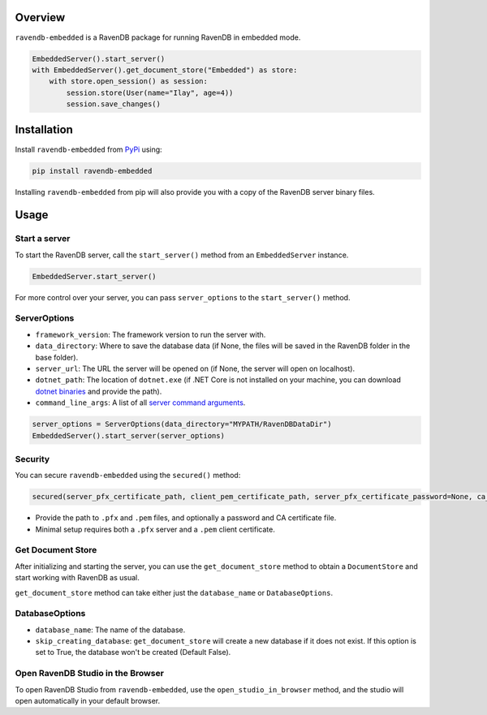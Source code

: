 ========
Overview
========

``ravendb-embedded`` is a RavenDB package for running RavenDB in embedded mode.

.. code-block:: python

    EmbeddedServer().start_server()
    with EmbeddedServer().get_document_store("Embedded") as store:
        with store.open_session() as session:
            session.store(User(name="Ilay", age=4))
            session.save_changes()

============
Installation
============

Install ``ravendb-embedded`` from `PyPi <https://pypi.python.org/pypi>`_ using:

.. code-block:: bash

    pip install ravendb-embedded

Installing ``ravendb-embedded`` from pip will also provide you with a copy of the RavenDB server binary files.

========
Usage
========

Start a server
--------------

To start the RavenDB server, call the ``start_server()`` method from an ``EmbeddedServer`` instance.

.. code-block:: python

    EmbeddedServer.start_server()

For more control over your server, you can pass ``server_options`` to the ``start_server()`` method.

ServerOptions
-------------

- ``framework_version``: The framework version to run the server with.
- ``data_directory``: Where to save the database data (if None, the files will be saved in the RavenDB folder in the base folder).
- ``server_url``: The URL the server will be opened on (if None, the server will open on localhost).
- ``dotnet_path``: The location of ``dotnet.exe`` (if .NET Core is not installed on your machine, you can download `dotnet binaries <https://www.microsoft.com/net/download/windows>`_ and provide the path).
- ``command_line_args``: A list of all `server command arguments <https://ravendb.net/docs/article-page/6.0/csharp/server/configuration/command-line-arguments>`_.

.. code-block:: python

    server_options = ServerOptions(data_directory="MYPATH/RavenDBDataDir")
    EmbeddedServer().start_server(server_options)

Security
--------

You can secure ``ravendb-embedded`` using the ``secured()`` method:

.. code-block:: python

    secured(server_pfx_certificate_path, client_pem_certificate_path, server_pfx_certificate_password=None, ca_certificate_path=None)

- Provide the path to ``.pfx`` and ``.pem`` files, and optionally a password and CA certificate file.
- Minimal setup requires both a ``.pfx`` server and a ``.pem`` client certificate.

Get Document Store
------------------

After initializing and starting the server, you can use the ``get_document_store`` method to obtain a ``DocumentStore`` and start working with RavenDB as usual.

``get_document_store`` method can take either just the ``database_name`` or ``DatabaseOptions``.

DatabaseOptions
---------------

- ``database_name``: The name of the database.
- ``skip_creating_database``: ``get_document_store`` will create a new database if it does not exist. If this option is set to True, the database won't be created (Default False).

Open RavenDB Studio in the Browser
-----------------------------------

To open RavenDB Studio from ``ravendb-embedded``, use the ``open_studio_in_browser`` method, and the studio will open automatically in your default browser.
